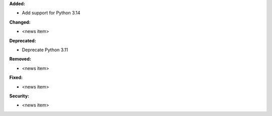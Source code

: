 **Added:**

* Add support for Python 3.14

**Changed:**

* <news item>

**Deprecated:**

* Deprecate Python 3.11

**Removed:**

* <news item>

**Fixed:**

* <news item>

**Security:**

* <news item>
